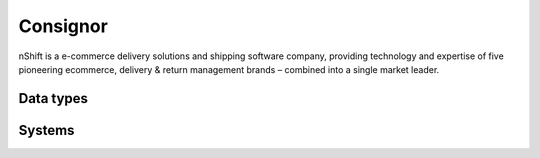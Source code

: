 .. _system_consignor:

.. rst-class:: center-title

==========
Consignor
==========
nShift is a e-commerce delivery solutions and shipping software company, providing technology and expertise of five pioneering ecommerce, delivery & return management brands – combined into a single market leader. 

Data types
^^^^^^^^^^

.. list-table::
   :header-rows: 1
   :widths: 80, 10,10

   * - Data type
     - Input
     - Output

Systems
^^^^^^^^^^

.. panels::
    :body: text-left
    :container: container-lg pb-3
    :column: col-lg-4 col-md-4 col-sm-6 col-xs-12 p-2 custom-card

    **Consignor-connector**

    
    .. link-button:: system/consignor-connector
        :type: ref
        :text: Read more
        :classes: read-more
    ---